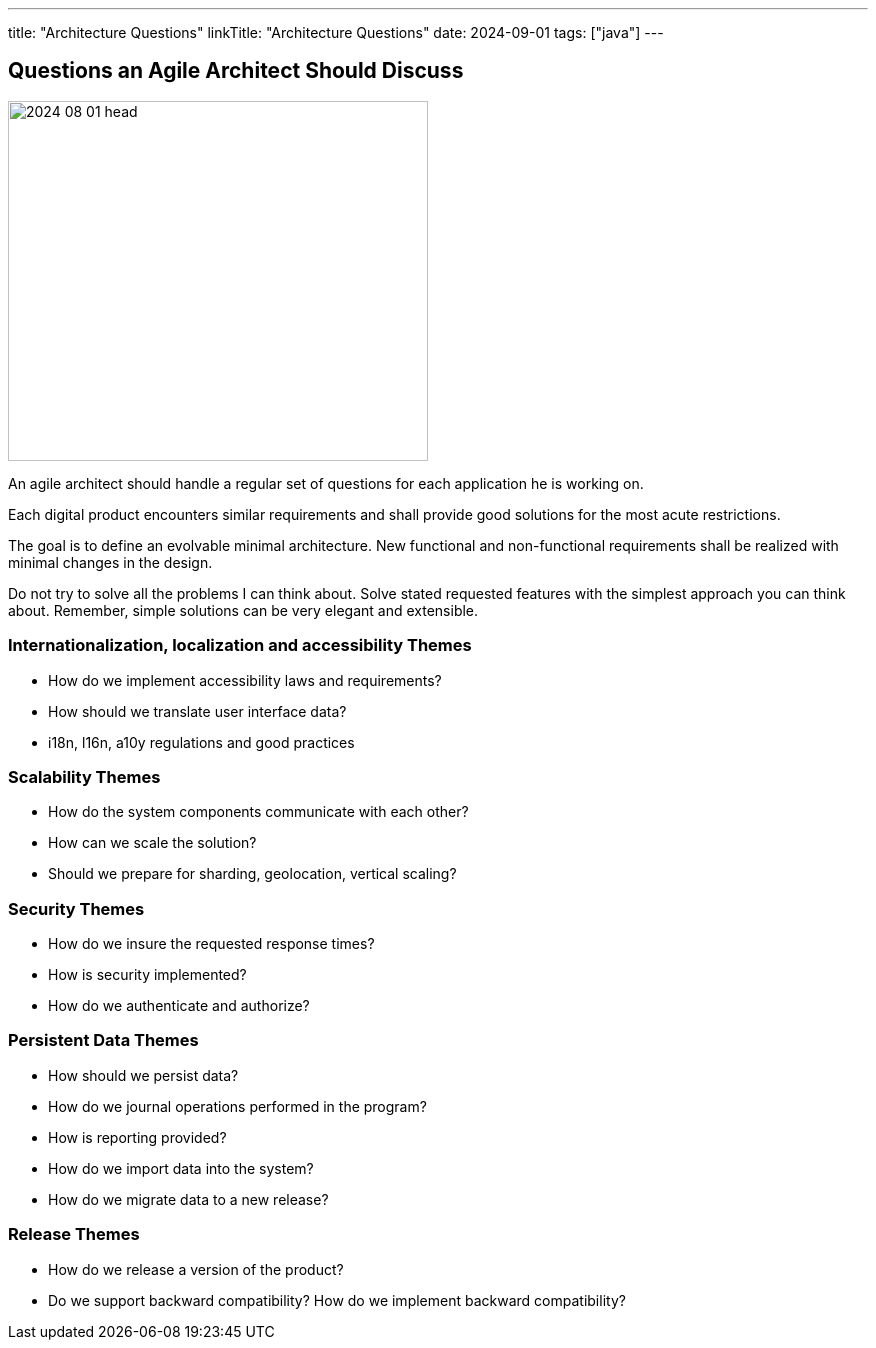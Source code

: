 ---
title: "Architecture Questions"
linkTitle: "Architecture Questions"
date: 2024-09-01
tags: ["java"]
---

== Questions an Agile Architect Should Discuss
:author: Marcel Baumann
:email: <marcel.baumann@tangly.net>
:homepage: https://www.tangly.net/
:company: https://www.tangly.net/[tangly llc]

image::2024-08-01-head.jpg[width=420,height=360,role=left]

An agile architect should handle a regular set of questions for each application he is working on.

Each digital product encounters similar requirements and shall provide good solutions for the most acute restrictions.

The goal is to define an evolvable minimal architecture.
New functional and non-functional requirements shall be realized with minimal changes in the design.

Do not try to solve all the problems I can think about.
Solve stated requested features with the simplest approach you can think about.
Remember, simple solutions can be very elegant and extensible.

=== Internationalization, localization and accessibility Themes

- How do we implement accessibility laws and requirements?
- How should we translate user interface data?
- i18n, l16n, a10y regulations and good practices

=== Scalability Themes

- How do the system components communicate with each other?
- How can we scale the solution?
- Should we prepare for sharding, geolocation, vertical scaling?

=== Security Themes

- How do we insure the requested response times?
- How is security implemented?
- How do we authenticate and authorize?

=== Persistent Data Themes

- How should we persist data?
- How do we journal operations performed in the program?
- How is reporting provided?
- How do we import data into the system?
- How do we migrate data to a new release?

=== Release Themes

- How do we release a version of the product?
- Do we support backward compatibility?
How do we implement backward compatibility?
